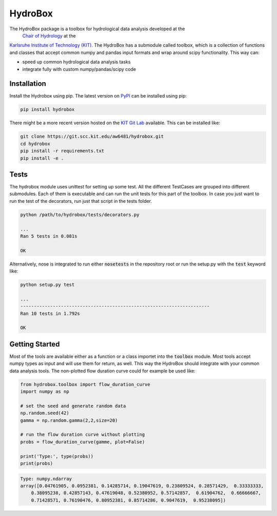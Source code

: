 HydroBox
========

The HydroBox package is a toolbox for hydrological data analysis developed at the
 `Chair of Hydrology <https://hyd.iwg.kit.edu/english/index.php>`_ at the
`Karlsruhe Institute of Technology (KIT) <https://kit.edu/english/index.php>`_.
The HydroBox has a submodule called toolbox, which is a collection of functions and classes that accept common
numpy and pandas input formats and wrap around scipy functionality. This way can:

- speed up common hydrological data analysis tasks
- integrate fully with custom numpy/pandas/scipy code


Installation
------------

Install the Hydrobox using pip. The latest version on `PyPI <https://pypi.python.org/pypi/hydrobox>`_ can
be installed using pip:

.. code:: bash

    pip install hydrobox

There might be a more recent version hosted on the `KIT <https://kit.edu>`_
`Git Lab <https://git.scc.kit.edu/aw6481/hydrobox>`_ available. This can be installed like:

.. code:: bash

    git clone https://git.scc.kit.edu/aw6481/hydrobox.git
    cd hydrobox
    pip install -r requirements.txt
    pip install -e .


Tests
-----

The hydrobox module uses unittest for setting up some test. All the different TestCases are grouped into
different submodules. Each of them is executable and can run the unit tests for this part of the toolbox.
In case you just want to run the test of the decorators, run just that script in the tests folder.

.. code:: bash

    python /path/to/hydrobox/tests/decorators.py 

    ...
    Ran 5 tests in 0.081s

    OK


Alternatively, nose is integrated to run either :code:`nosetests` in the repository root
or run the setup.py with the :code:`test` keyword like:

.. code:: bash

    python setup.py test

    ...
    ----------------------------------------------------------------------
    Ran 10 tests in 1.792s

    OK


Getting Started
---------------

Most of the tools are available either as a function or a class importet into the :code:`toolbox` module.
Most tools accept numpy types as input and will use them for return, as well. This way the HydroBox should
integrate with your common data analysis tools. The non-plotted flow duration curve could for example be used
like:

.. code-block:: python

    from hydrobox.toolbox import flow_duration_curve
    import numpy as np

    # set the seed and generate random data
    np.random.seed(42)
    gamma = np.random.gamma(2,2,size=20)

    # run the flow duration curve without plotting
    probs = flow_duration_curve(gamme, plot=False)

    print('Type:', type(probs))
    print(probs)

.. code-block:: bash

    Type: numpy.ndarray
    array([0.04761905, 0.0952381, 0.14285714, 0.19047619, 0.23809524, 0.28571429,  0.33333333,
        0.38095238, 0.42857143, 0.47619048, 0.52380952, 0.57142857,  0.61904762,  0.66666667,
        0.71428571, 0.76190476, 0.80952381, 0.85714286, 0.9047619,  0.95238095])

